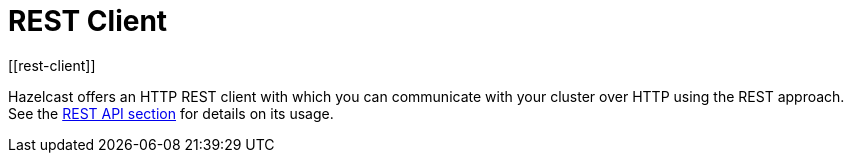 = REST Client
[[rest-client]]

Hazelcast offers an HTTP REST client with which you can communicate with your
cluster over HTTP using the REST approach.
See the xref:maintain-cluster:rest-api.adoc[REST API section] for details
on its usage.